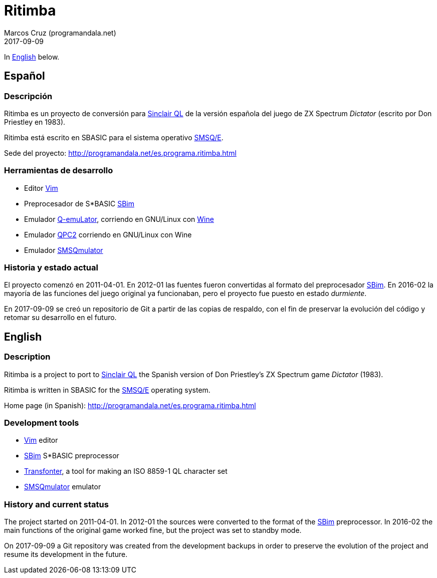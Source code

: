 = Ritimba
:author: Marcos Cruz (programandala.net)
:revdate: 2017-09-09

In <<en,English>> below.

== [[es]]Español

=== Descripción

Ritimba es un proyecto de conversión para
http://qlwiki.qlforum.co.uk/doku.php?id=qlwiki:sinclair_ql_home_computer[Sinclair
QL] de la versión española del juego de ZX Spectrum _Dictator_
(escrito por Don Priestley en 1983).

Ritimba está escrito en SBASIC para el sistema operativo
http://qlwiki.qlforum.co.uk/doku.php?id=qlwiki:operating_systems#smsq_e[SMSQ/E].

Sede del proyecto: http://programandala.net/es.programa.ritimba.html

=== Herramientas de desarrollo

- Editor http://www.vim.org[Vim]
- Preprocesador de S*BASIC
  http://programandala.net/es.programa.sbim.html[SBim]
- Emulador http://terdina.net/ql/q-emulator.html[Q-emuLator],
  corriendo en GNU/Linux con https://www.winehq.org/[Wine]
- Emulador http://www.kilgus.net/qpc/[QPC2] corriendo en GNU/Linux con
  Wine
- Emulador http://www.wlenerz.com/SMSQmulator/[SMSQmulator]

=== Historia y estado actual

El proyecto comenzó en 2011-04-01.  En 2012-01 las fuentes fueron
convertidas al formato del preprocesador
http://programandala.net/es.programa.sbim.html[SBim].  En 2016-02 la
mayoría de las funciones del juego original ya funcionaban, pero el
proyecto fue puesto en estado _durmiente_.

En 2017-09-09 se creó un repositorio de Git a partir de las copias de
respaldo, con el fin de preservar la evolución del código y retomar su
desarrollo en el futuro.

== [[en]]English

=== Description

Ritimba is a project to port to
http://qlwiki.qlforum.co.uk/doku.php?id=qlwiki:sinclair_ql_home_computer[Sinclair
QL] the Spanish version of Don Priestley's ZX Spectrum game _Dictator_
(1983).

Ritimba is written in SBASIC for the
http://qlwiki.qlforum.co.uk/doku.php?id=qlwiki:operating_systems#smsq_e[SMSQ/E]
operating system.

Home page (in Spanish):
http://programandala.net/es.programa.ritimba.html

=== Development tools

- http://www.vim.org[Vim] editor
- http://programandala.net/es.programa.sbim.html[SBim] S*BASIC
  preprocessor
- http://programandala.net/en.program.transfonter.html[Transfonter], a
  tool for making an ISO 8859-1 QL character set
- http://www.wlenerz.com/SMSQmulator/[SMSQmulator] emulator

=== History and current status

The project started on 2011-04-01.  In 2012-01 the sources were
converted to the format of the
http://programandala.net/es.programa.sbim.html[SBim] preprocessor.  In
2016-02 the main functions of the original game worked fine, but the
project was set to standby mode.

On 2017-09-09 a Git repository was created from the development
backups in order to preserve the evolution of the project and resume
its development in the future.
